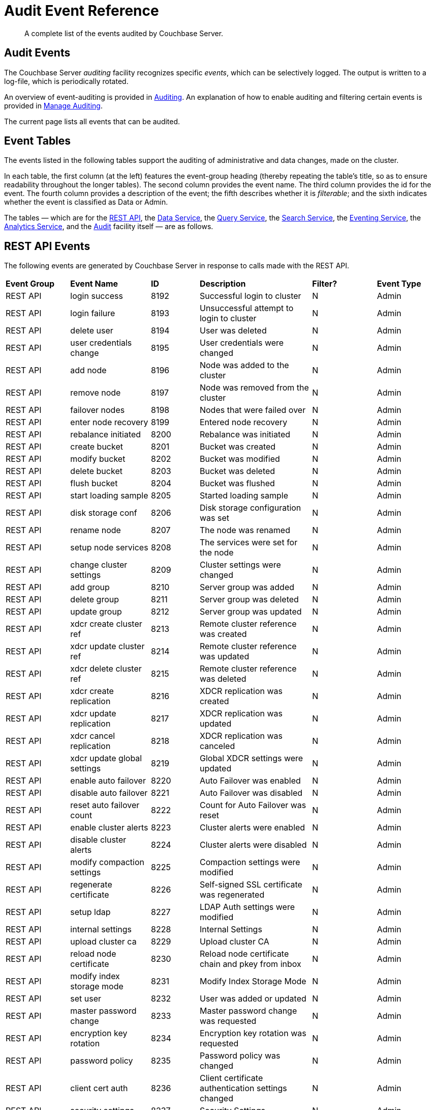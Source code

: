 = Audit Event Reference

[abstract]
A complete list of the events audited by Couchbase Server.

== Audit Events

The Couchbase Server _auditing_ facility recognizes specific _events_, which can be selectively logged.
The output is written to a log-file, which is periodically rotated.

An overview of event-auditing is provided in xref:learn:security/auditing.adoc[Auditing].
An explanation of how to enable auditing and filtering certain events is provided in xref:manage:manage-security/manage-auditing.adoc[Manage Auditing].

The current page lists all events that can be audited.

== Event Tables

The events listed in the following tables support the auditing of administrative and data changes, made on the cluster.

In each table, the first column (at the left) features the event-group heading (thereby repeating the table’s title, so as to ensure readability throughout the longer tables).
The second column provides the event name.
The third column provides the id for the event.
The fourth column provides a description of the event; the fifth describes whether it is _filterable_; and the sixth indicates whether the event is classified as Data or Admin.

The tables — which are for the xref:audit-event-reference:audit-event-reference.adoc#rest-api-event-list-table[REST API], the xref:audit-event-reference:audit-event-reference.adoc#data-service-event-list-table[Data Service], the xref:audit-event-reference:audit-event-reference.adoc#query-service-event-list-table[Query Service], the xref:audit-event-reference:audit-event-reference.adoc#search-service-event-list-table[Search Service], the xref:audit-event-reference:audit-event-reference.adoc#eventing-service-event-list-table[Eventing Service], the xref:audit-event-reference:audit-event-reference.adoc#analytics-service-event-list-table[Analytics Service], and the xref:audit-event-reference:audit-event-reference.adoc#audit-event-list-table[Audit] facility itself — are as follows.

[#rest-api-event-list-table]
== REST API Events

The following events are generated by Couchbase Server in response to calls made with the REST API.

[cols="4,5,3,7,4,4"]
|===
| *Event Group* | *Event Name* | *ID* | *Description* | *Filter?* | *Event Type*
| REST API | login success | 8192 | Successful login to cluster | N | Admin
| REST API | login failure | 8193 | Unsuccessful attempt to login to cluster | N | Admin
| REST API | delete user | 8194 | User was deleted | N | Admin
| REST API | user credentials change | 8195 | User credentials were changed | N | Admin
| REST API | add node | 8196 | Node was added to the cluster | N | Admin
| REST API | remove node | 8197 | Node was removed from the cluster | N | Admin
| REST API | failover nodes | 8198 | Nodes that were failed over | N | Admin
| REST API | enter node recovery | 8199 | Entered node recovery | N | Admin
| REST API | rebalance initiated | 8200 | Rebalance was initiated | N | Admin
| REST API | create bucket |  8201 |Bucket was created | N | Admin
| REST API | modify bucket | 8202 | Bucket was modified | N | Admin
| REST API | delete bucket | 8203 | Bucket was deleted | N | Admin
| REST API | flush bucket | 8204 | Bucket was flushed | N | Admin
| REST API | start loading sample | 8205 | Started loading sample | N | Admin
| REST API | disk storage conf | 8206 | Disk storage configuration was set | N | Admin
| REST API | rename node | 8207 | The node was renamed | N | Admin
| REST API | setup node services | 8208 | The services were set for the node | N | Admin
| REST API | change cluster settings | 8209 | Cluster settings were changed | N | Admin
| REST API | add group | 8210 | Server group was added | N | Admin
| REST API | delete group | 8211 | Server group was deleted | N | Admin
| REST API | update group| 8212 | Server group was updated | N | Admin
| REST API | xdcr create cluster ref | 8213 | Remote cluster reference was created | N | Admin
| REST API | xdcr update cluster ref | 8214 | Remote cluster reference was updated | N | Admin
| REST API | xdcr delete cluster ref | 8215 | Remote cluster reference was deleted | N | Admin
| REST API | xdcr create replication | 8216 | XDCR replication was created | N | Admin
| REST API | xdcr update replication | 8217 | XDCR replication was updated | N | Admin
| REST API | xdcr cancel replication | 8218 | XDCR replication was canceled | N | Admin
| REST API | xdcr update global settings | 8219 | Global XDCR settings were updated | N | Admin
| REST API | enable auto failover | 8220 | Auto Failover was enabled | N | Admin
| REST API | disable auto failover | 8221 | Auto Failover was disabled | N | Admin
| REST API | reset auto failover count | 8222 | Count for Auto Failover was reset | N | Admin
| REST API | enable cluster alerts | 8223 | Cluster alerts were enabled | N | Admin
| REST API | disable cluster alerts | 8224 | Cluster alerts were disabled | N | Admin
| REST API | modify compaction settings | 8225 | Compaction settings were modified | N | Admin
| REST API | regenerate certificate | 8226 | Self-signed SSL certificate was regenerated | N | Admin
| REST API | setup ldap | 8227 | LDAP Auth settings were modified | N | Admin
| REST API | internal settings | 8228 | Internal Settings | N | Admin
| REST API | upload cluster ca | 8229 | Upload cluster CA | N | Admin
| REST API | reload node certificate | 8230 | Reload node certificate chain and pkey from inbox | N | Admin
| REST API | modify index storage mode | 8231 | Modify Index Storage Mode | N | Admin
| REST API | set user | 8232 | User was added or updated | N | Admin
| REST API | master password change | 8233 | Master password change was requested | N | Admin
| REST API | encryption key rotation | 8234 | Encryption key rotation was requested | N | Admin
| REST API | password policy | 8235 | Password policy was changed | N | Admin
| REST API | client cert auth | 8236 | Client certificate authentication settings changed | N | Admin
| REST API | security settings | 8237 | Security Settings | N | Admin
| REST API | start log collection | 8238 | Log collection run was started | N | Admin
| REST API | modify log redaction settings | 8239 | Log redaction settings were modified | N | Admin
| REST API | configured audit daemon | 8240 | loaded configuration file for audit daemon | N | Admin
| REST API | modify index settings | 8241 | Index service settings were modified | N | Admin
| REST API | modify query settings | 8242 | Query service settings were modified | N | Admin
| REST API | mutate document | 8243 | Document was mutated via the REST API | Y | Data
| REST API | set user group | 8244 | User group was added or updated | N | Admin
| REST API | delete user group | 8245 | User group was deleted | N | Admin
| REST API | modify ldap settings | 8246 | Ldap settings were modified | N | Admin
| REST API | developer preview settings | 8247 | Developer preview settings | N | Admin
| REST API | license settings | 8248 | License settings | N | Admin
| REST API | set user profile | 8249 | UI profile was added or updated | N | Admin
| REST API | deleted user profile | 8250 | UI profile was deleted | N | Admin
| REST API | modify retry rebalance | 8251 | Retry rebalance settings were modified | N | Admin
| REST API | enable auto reprovision | 8252 | Auto reprovision was enabled | N | Admin
| REST API | disable auto reprovision | 8253 | Auto reprovision was disabled | N | Admin
| REST API | failover settings | 8254 | Failover settings | N | Admin
| REST API | read document | 8255 | Document was read via the REST API | Y | Data
| REST API | logout success | 8256 | Successful logout of couchbase cluster | N | Admin
| REST API | alert email sent | 8257 | An alert email was successfully sent | Y | Admin
|===

[#data-service-event-list-table]
== Data Service Events

The following events are generated by the Data Service, in response to attempts to access and modify data.

[cols="8,10,7,13,8,8"]
|===
| *Event Group* | *Event Name* | *ID* | *Description* | *Filter?* | *Event Type*
| Data Service | opened DCP connection | 20480 | opened DCP connection | N | Admin
| Data Service | authentication failed | 20481 | authentication failed | N | Admin
| Data Service | external memcached bucket flush | 20482 | External user flushed the content of a memcached bucket | N | Admin
| Data Service | invalid packet | 20483 | Rejected an invalid packet | N | Admin
| Data Service | command access failure | 20484 | Rejected access to a command | N | Admin
| Data Service | authentication succeeded | 20485 | Authentication to the cluster succeeded | N | Admin
| Data Service | privilege debug configured | 20486 | The state of the privilege debug mode changed | N | Admin
| Data Service | privilege debug | 20487 | Access to a resource was granted due to privilege debug | N | Admin
| Data Service | document read | 20488 | Document was read | Y | Data
| Data Service | document locked | 20489 | Document was locked | Y | Data
| Data Service | document modify | 20490 | Document was modified | Y | Data
| Data Service | document delete | 20491 | Document was deleted | Y | Data
| Data Service | select bucket | 20492 | The specified bucket was selected | Y | Admin
|===

[#query-service-event-list-table]
== Query Service Events

The following events are generated by the Query Service, in response to statement-executions and API access-attempts.

[cols="8,10,7,13,8,8"]
|===
| *Event Group* | *Event Name* | *ID* | *Description* | *Filter?* | *Event Type*
| Query Service | SELECT statement | 28672 | A N1QL SELECT statement was executed | Y | Data
| Query Service | EXPLAIN statement | 28673 | A N1QL EXPLAIN statement was executed | Y | Data
| Query Service | PREPARE statement | 28674 | A N1QL PREPARE statement was executed | Y | Data
| Query Service | INFER statement | 28675 | A N1QL INFER statement was executed | Y | Data
| Query Service | INSERT statement | 28676 | A N1QL INSERT statement was executed | Y | Data
| Query Service | UPSERT statement | 28677 | A N1QL UPSERT statement was executed | Y | Data
| Query Service | DELETE statement | 28678 | A N1QL DELETE statement was executed | Y | Data
| Query Service | UPDATE statement | 28679 | A N1QL UPDATE statement was executed | Y | Data
| Query Service | MERGE statement | 28680 | A N1QL MERGE statement was executed | Y | Data
| Query Service | CREATE INDEX statement | 28681 | A N1QL CREATE INDEX statement was executed | Y | Data
| Query Service | DROP INDEX statement | 28682 | A N1QL DROP INDEX statement was executed | Y | Data
| Query Service | ALTER INDEX statement | 28683 | A N1QL ALTER INDEX statement was executed | Y | Data
| Query Service | BUILD INDEX statement | 28684 | A N1QL BUILD INDEX statement was executed | Y | Data
| Query Service | GRANT ROLE statement | 28685 | A N1QL GRANT ROLE statement was executed | Y | Admin
| Query Service | REVOKE ROLE statement | 28686 | A N1QL REVOKE ROLE statement was executed | Y | Admin
| Query Service | UNRECOGNIZED statement | 28687 | An unrecognized statement was received by the N1QL query engine | Y | Admin
| Query Service | CREATE PRIMARY INDEX statement | 28688 | A N1QL CREATE PRIMARY INDEX statement was executed | Y | Data
| Query Service | /admin/stats API request | 28689 | An HTTP request was made to the API at /admin/stats | Y | Admin
| Query Service | /admin/vitals API request | 28690 | An HTTP request was made to the API at /admin/vitals | Y | Admin
| Query Service | /admin/prepareds API request | 28691 | An HTTP request was made to the API at /admin/prepareds | Y | Admin
| Query Service | /admin/active_requests API request | 28692 | An HTTP request was made to the API at /admin/active_requests | Y | Admin
| Query Service | /admin/indexes/prepareds API request | 28693 |An HTTP request was made to the API at /admin/indexes/prepareds | Y | Admin
| Query Service | /admin/indexes/active_requests API request | 28694 | An HTTP request was made to the API at /admin/indexes/active_requests | Y | Admin
| Query Service | /admin/indexes/completed_requests API request | 28695 | An HTTP request was made to the API at /admin/indexes/completed_requests | Y | Admin
| Query Service | /admin/ping API request | 28697 | An HTTP request was made to the API at /admin/ping | Y | Admin
| Query Service | /admin/config API request | 28698 | An HTTP request was made to the API at /admin/config | Y | Admin
| Query Service | /admin/ssl_cert API request | 28699 | An HTTP request was made to the API at /admin/ssl_cert | Y | Admin
| Query Service | /admin/settings API request | 28700 | An HTTP request was made to the API at /admin/settings | Y | Admin
| Query Service | /admin/clusters API request | 28701 | An HTTP request was made to the API at /admin/clusters | Y | Admin
| Query Service | /admin/completed_requests API request | 28702 | An HTTP request was made to the API at /admin/completed_requests | Y | Admin
| Query Service | N1QL configuration | 28703 | States that N1QL is using audit configuration with specified uuid | N | Admin
| Query Service | /admin/functions API request | 28704 | An HTTP request was made to the API at /admin/functions. | Y | Admin
| Query Service | /admin/indexes/functions API request | 28705 | An HTTP request was made to the API at /admin/indexes/functions. | Y | Admin
|===

[#search-service-event-list-table]
== Search Service Events

The following events are generated by the Search Service, in response to index and configuration changes, garbage collection, and resource profiling.

[cols="8,10,7,13,8,8"]
|===
| *Event Group* | *Event Name* | *ID* | *Description* | *Filter?* | *Event Type*
| Search Service | Delete index | 24576 | FTS index was deleted | N | Data
| Search Service | Create/Update index | 24577 | FTS index was created/Updated | N | Data
| Search Service | Control index | 24579 | FTS index control command was issued | N | Data
| Search Service | Config refresh | 24580 | FTS config was refreshed | N | Admin
| Search Service | Config replan | 24581 | FTS config was replanned | N | Admin
| Search Service | GC run | 24582 | GC run was triggered | N | Admin
| Search Service | CPU profile | 24583 | CPU profiling was started | N | Admin
| Search Service | Memory profile | 24584 | Memory profiling was started | N | Admin
|===

[#eventing-service-event-list-table]
== Eventing Service Events

The following events are generated by the Eventing Service, in response to the definition, deployment, and execution of functions; debugging activities; configuration changes; and the importing and exporting of functions.

[cols="8,10,7,13,8,8"]
|===
| *Event Group* | *Event Name* | *ID* | *Description* | *Filter?* | *Event Type*
| Eventing Service | Create Function | 32768 | Eventing function definition was created or updated | Y | Admin
| Eventing Service | Delete Function | 32769 | Eventing function definition was deleted | Y | Admin
| Eventing Service | Fetch Functions | 32770 | Eventing function definition was read | Y | Admin
| Eventing Service | List Deployed | 32771 | Eventing deployed functions list was read | Y | Admin
| Eventing Service | Fetch Drafts | 32772 | Eventing function draft definitions were read | Y | Admin
| Eventing Service | Delete Drafts | 32773 | Eventing function draft definitions were deleted | Y | Admin
| Eventing Service | Save Draft | 32774 | Save a draft definition to the store | Y | Admin
| Eventing Service | Start Debug | 32775 | Start eventing function debugger | Y | Admin
| Eventing Service | Stop Debug | 32776 |Stop eventing function debugger | Y | Admin
| Eventing Service | Start Tracing | 32777 | Start tracing eventing function execution | Y | Admin
| Eventing Service | Stop Tracing | 32778 | Stop tracing eventing function execution | Y | Admin
| Eventing Service | Set Settings | 32779 | Save settings for a given app | Y | Admin
| Eventing Service | Fetch Config | 32780 | Get config for eventing | Y | Admin
| Eventing Service | Save Config | 32781 | Save config for eventing | Y | Admin
| Eventing Service | Cleanup Eventing | 32782 | Clears up app definitions and settings from metakv | Y | Admin
| Eventing Service | Get Settings | 32783 | Get settings for a given app | Y | Admin
| Eventing Service | Import Functions | 32784 | Import a list of functions | Y | Admin
| Eventing Service | Export Functions | 32785 | Export the list of functions | Y | Admin
| Eventing Service | List Running | 32786 | Eventing running function list was read | Y | Admin
|===

[#analytics-service-event-list-table]
== Analytics Service Events

The following events are generated by the Analytics Service, in response to configuration changes.

[cols="8,10,7,13,8,8"]
|===
| *Event Group* | *Event Name* | *ID* | *Description* | *Filter?* | *Event Type*
| Analytics Service | Service configuration change | 36865 | A successful service configuration change was made | Y | Admin
| Analytics Service | Node configuration change | 36866 | A successful node configuration change was made | Y | Admin
|===

[#audit-event-list-table]
== Audit Events

The following events are generated by the audit daemon itself.

[cols="8,10,7,13,8,8"]
|===
| *Event Group* | *Event Name* | *ID* | *Description* | *Filter?* | *Event Type*
| Audit | configured audit daemon | 4096 | Loaded configuration file for audit daemon | N | Admin
| Audit | shutting down audit daemon | 4097 | The audit daemon is being shut down | N | Admin
|===
